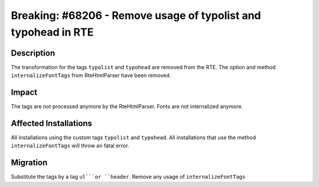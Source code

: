 ===============================================================
Breaking: #68206 - Remove usage of typolist and typohead in RTE
===============================================================

Description
===========

The transformation for the tags ``typolist`` and ``typohead`` are removed from the RTE.
The option and method ``internalizeFontTags`` from RteHtmlParser have been removed.

Impact
======

The tags are not processed anymore by the RteHtmlParser.
Fonts are not internalized anymore.


Affected Installations
======================

All installations using the custom tags ``typolist`` and ``typohead``.
All installations that use the method ``internalizeFontTags`` will throw an fatal error.


Migration
=========

Substitute the tags by a tag ``ul```or ``header``.
Remove any usage of ``internalizeFontTags``